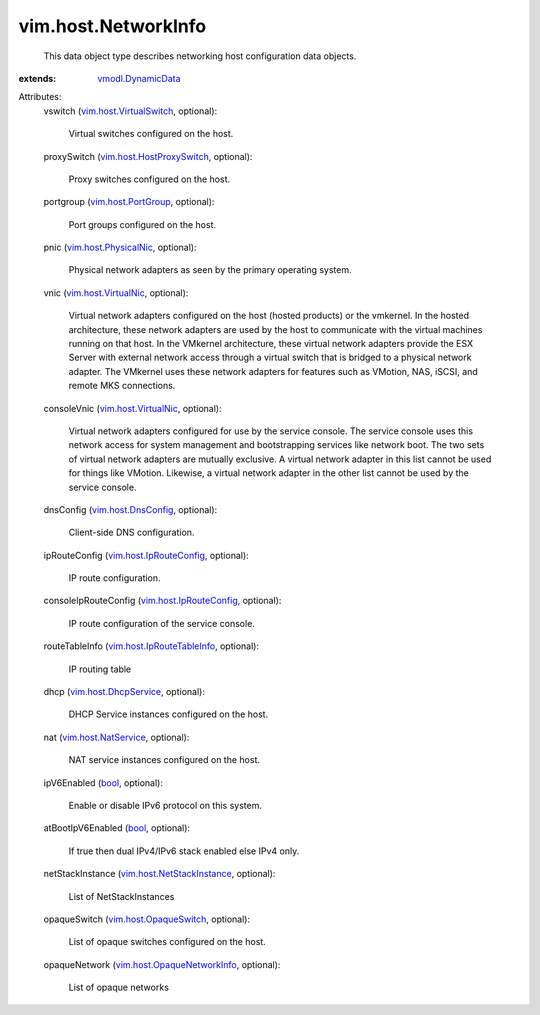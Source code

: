 .. _bool: https://docs.python.org/2/library/stdtypes.html

.. _vmodl.DynamicData: ../../vmodl/DynamicData.rst

.. _vim.host.PortGroup: ../../vim/host/PortGroup.rst

.. _vim.host.DnsConfig: ../../vim/host/DnsConfig.rst

.. _vim.host.VirtualNic: ../../vim/host/VirtualNic.rst

.. _vim.host.NatService: ../../vim/host/NatService.rst

.. _vim.host.PhysicalNic: ../../vim/host/PhysicalNic.rst

.. _vim.host.DhcpService: ../../vim/host/DhcpService.rst

.. _vim.host.OpaqueSwitch: ../../vim/host/OpaqueSwitch.rst

.. _vim.host.VirtualSwitch: ../../vim/host/VirtualSwitch.rst

.. _vim.host.IpRouteConfig: ../../vim/host/IpRouteConfig.rst

.. _vim.host.HostProxySwitch: ../../vim/host/HostProxySwitch.rst

.. _vim.host.IpRouteTableInfo: ../../vim/host/IpRouteTableInfo.rst

.. _vim.host.NetStackInstance: ../../vim/host/NetStackInstance.rst

.. _vim.host.OpaqueNetworkInfo: ../../vim/host/OpaqueNetworkInfo.rst


vim.host.NetworkInfo
====================
  This data object type describes networking host configuration data objects.
:extends: vmodl.DynamicData_

Attributes:
    vswitch (`vim.host.VirtualSwitch`_, optional):

       Virtual switches configured on the host.
    proxySwitch (`vim.host.HostProxySwitch`_, optional):

       Proxy switches configured on the host.
    portgroup (`vim.host.PortGroup`_, optional):

       Port groups configured on the host.
    pnic (`vim.host.PhysicalNic`_, optional):

       Physical network adapters as seen by the primary operating system.
    vnic (`vim.host.VirtualNic`_, optional):

       Virtual network adapters configured on the host (hosted products) or the vmkernel. In the hosted architecture, these network adapters are used by the host to communicate with the virtual machines running on that host. In the VMkernel architecture, these virtual network adapters provide the ESX Server with external network access through a virtual switch that is bridged to a physical network adapter. The VMkernel uses these network adapters for features such as VMotion, NAS, iSCSI, and remote MKS connections.
    consoleVnic (`vim.host.VirtualNic`_, optional):

       Virtual network adapters configured for use by the service console. The service console uses this network access for system management and bootstrapping services like network boot. The two sets of virtual network adapters are mutually exclusive. A virtual network adapter in this list cannot be used for things like VMotion. Likewise, a virtual network adapter in the other list cannot be used by the service console.
    dnsConfig (`vim.host.DnsConfig`_, optional):

       Client-side DNS configuration.
    ipRouteConfig (`vim.host.IpRouteConfig`_, optional):

       IP route configuration.
    consoleIpRouteConfig (`vim.host.IpRouteConfig`_, optional):

       IP route configuration of the service console.
    routeTableInfo (`vim.host.IpRouteTableInfo`_, optional):

       IP routing table
    dhcp (`vim.host.DhcpService`_, optional):

       DHCP Service instances configured on the host.
    nat (`vim.host.NatService`_, optional):

       NAT service instances configured on the host.
    ipV6Enabled (`bool`_, optional):

       Enable or disable IPv6 protocol on this system.
    atBootIpV6Enabled (`bool`_, optional):

       If true then dual IPv4/IPv6 stack enabled else IPv4 only.
    netStackInstance (`vim.host.NetStackInstance`_, optional):

       List of NetStackInstances
    opaqueSwitch (`vim.host.OpaqueSwitch`_, optional):

       List of opaque switches configured on the host.
    opaqueNetwork (`vim.host.OpaqueNetworkInfo`_, optional):

       List of opaque networks
